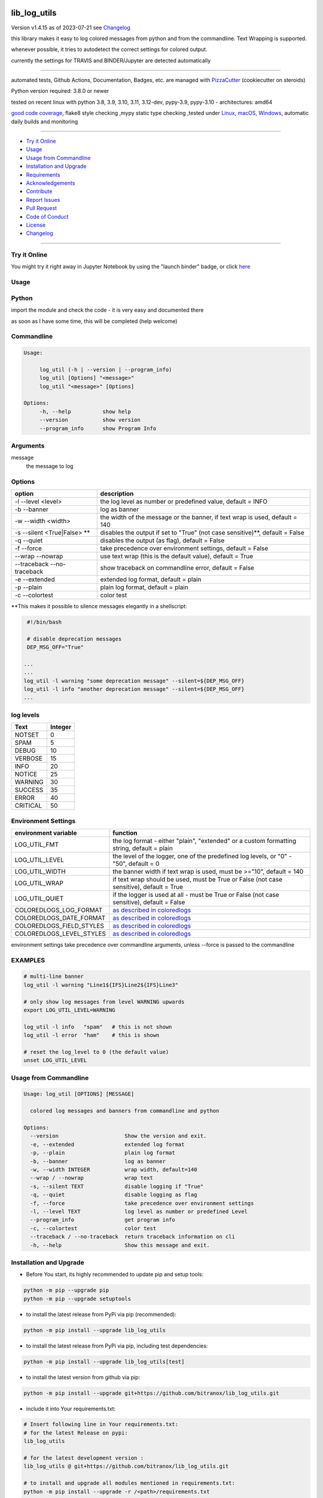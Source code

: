 lib_log_utils
=============


Version v1.4.15 as of 2023-07-21 see `Changelog`_

|build_badge| |codeql| |license| |jupyter| |pypi|
|pypi-downloads| |black| |codecov| |cc_maintain| |cc_issues| |cc_coverage| |snyk|



.. |build_badge| image:: https://github.com/bitranox/lib_log_utils/actions/workflows/python-package.yml/badge.svg
   :target: https://github.com/bitranox/lib_log_utils/actions/workflows/python-package.yml


.. |codeql| image:: https://github.com/bitranox/lib_log_utils/actions/workflows/codeql-analysis.yml/badge.svg?event=push
   :target: https://github.com//bitranox/lib_log_utils/actions/workflows/codeql-analysis.yml

.. |license| image:: https://img.shields.io/github/license/webcomics/pywine.svg
   :target: http://en.wikipedia.org/wiki/MIT_License

.. |jupyter| image:: https://mybinder.org/badge_logo.svg
   :target: https://mybinder.org/v2/gh/bitranox/lib_log_utils/master?filepath=lib_log_utils.ipynb

.. for the pypi status link note the dashes, not the underscore !
.. |pypi| image:: https://img.shields.io/pypi/status/lib-log-utils?label=PyPI%20Package
   :target: https://badge.fury.io/py/lib_log_utils

.. |codecov| image:: https://img.shields.io/codecov/c/github/bitranox/lib_log_utils
   :target: https://codecov.io/gh/bitranox/lib_log_utils

.. |cc_maintain| image:: https://img.shields.io/codeclimate/maintainability-percentage/bitranox/lib_log_utils?label=CC%20maintainability
   :target: https://codeclimate.com/github/bitranox/lib_log_utils/maintainability
   :alt: Maintainability

.. |cc_issues| image:: https://img.shields.io/codeclimate/issues/bitranox/lib_log_utils?label=CC%20issues
   :target: https://codeclimate.com/github/bitranox/lib_log_utils/maintainability
   :alt: Maintainability

.. |cc_coverage| image:: https://img.shields.io/codeclimate/coverage/bitranox/lib_log_utils?label=CC%20coverage
   :target: https://codeclimate.com/github/bitranox/lib_log_utils/test_coverage
   :alt: Code Coverage

.. |snyk| image:: https://snyk.io/test/github/bitranox/lib_log_utils/badge.svg
   :target: https://snyk.io/test/github/bitranox/lib_log_utils

.. |black| image:: https://img.shields.io/badge/code%20style-black-000000.svg
   :target: https://github.com/psf/black

.. |pypi-downloads| image:: https://img.shields.io/pypi/dm/lib-log-utils
   :target: https://pypi.org/project/lib-log-utils/
   :alt: PyPI - Downloads

this library makes it easy to log colored messages from python and from the commandline. Text Wrapping is supported.

whenever possible, it tries to autodetect the correct settings for colored output.

currently the settings for TRAVIS and BINDER/Jupyter are detected automatically

----

automated tests, Github Actions, Documentation, Badges, etc. are managed with `PizzaCutter <https://github
.com/bitranox/PizzaCutter>`_ (cookiecutter on steroids)

Python version required: 3.8.0 or newer

tested on recent linux with python 3.8, 3.9, 3.10, 3.11, 3.12-dev, pypy-3.9, pypy-3.10 - architectures: amd64

`good code coverage <https://codeclimate.com/github/bitranox/lib_log_utils/test_coverage>`_, flake8 style checking ,mypy static type checking ,tested under `Linux, macOS, Windows <https://github.com/bitranox/lib_log_utils/actions/workflows/python-package.yml>`_, automatic daily builds and monitoring

----

- `Try it Online`_
- `Usage`_
- `Usage from Commandline`_
- `Installation and Upgrade`_
- `Requirements`_
- `Acknowledgements`_
- `Contribute`_
- `Report Issues <https://github.com/bitranox/lib_log_utils/blob/master/ISSUE_TEMPLATE.md>`_
- `Pull Request <https://github.com/bitranox/lib_log_utils/blob/master/PULL_REQUEST_TEMPLATE.md>`_
- `Code of Conduct <https://github.com/bitranox/lib_log_utils/blob/master/CODE_OF_CONDUCT.md>`_
- `License`_
- `Changelog`_

----

Try it Online
-------------

You might try it right away in Jupyter Notebook by using the "launch binder" badge, or click `here <https://mybinder.org/v2/gh/{{rst_include.
repository_slug}}/master?filepath=lib_log_utils.ipynb>`_

Usage
-----------

Python
-----------


import the module and check the code - it is very easy and documented there

as soon as I have some time, this will be completed (help welcome)


Commandline
-----------

.. code-block:: bash

   Usage:

        log_util (-h | --version | --program_info)
        log_util [Options] "<message>"
        log_util "<message>" [Options]

   Options:
        -h, --help          show help
        --version           show version
        --program_info      show Program Info


Arguments
---------

message
    the message to log



Options
-------

===========================  ====================================================================================
option                       description
===========================  ====================================================================================
-l --level <level>           the log level as number or predefined value, default = INFO
-b --banner                  log as banner
-w --width <width>           the width of the message or the banner, if text wrap is used, default = 140
-s --silent <True|False> **  disables the output if set to "True" (not case sensitive)**, default = False
-q --quiet                   disables the output (as flag), default = False
-f --force                   take precedence over environment settings, default = False
--wrap --nowrap              use text wrap (this is the default value), default = True
--traceback --no-traceback   show traceback on commandline error, default = False
-e --extended                extended log format, default = plain
-p --plain                   plain log format, default = plain
-c --colortest               color test
===========================  ====================================================================================


\**This makes it possible to silence messages elegantly in a shellscript:

.. code-block:: bash

        #!/bin/bash

        # disable deprecation messages
        DEP_MSG_OFF="True"

       ...
       ...
       log_util -l warning "some deprecation message" --silent=${DEP_MSG_OFF}
       log_util -l info "another deprecation message" --silent=${DEP_MSG_OFF}
       ...


log levels
--------------------

=========   ===========
Text        Integer
=========   ===========
NOTSET      0
SPAM        5
DEBUG       10
VERBOSE     15
INFO        20
NOTICE      25
WARNING     30
SUCCESS     35
ERROR       40
CRITICAL    50
=========   ===========


Environment Settings
--------------------

========================  =======================================================================================
environment variable      function
========================  =======================================================================================
LOG_UTIL_FMT              the log format - either "plain", "extended" or a custom formatting string, default = plain
LOG_UTIL_LEVEL            the level of the logger, one of the predefined log levels, or "0" - "50", default = 0
LOG_UTIL_WIDTH            the banner width if text wrap is used, must be >="10", default = 140
LOG_UTIL_WRAP             if text wrap should be used, must be True or False (not case sensitive), default = True
LOG_UTIL_QUIET            if the logger is used at all - must be True or False (not case sensitive), default = False
COLOREDLOGS_LOG_FORMAT    `as described in coloredlogs <https://coloredlogs.readthedocs.io/en/latest/api.html#environment-variables>`_
COLOREDLOGS_DATE_FORMAT   `as described in coloredlogs <https://coloredlogs.readthedocs.io/en/latest/api.html#environment-variables>`_
COLOREDLOGS_FIELD_STYLES  `as described in coloredlogs <https://coloredlogs.readthedocs.io/en/latest/api.html#environment-variables>`_
COLOREDLOGS_LEVEL_STYLES  `as described in coloredlogs <https://coloredlogs.readthedocs.io/en/latest/api.html#environment-variables>`_
========================  =======================================================================================

environment settings take precedence over commandline arguments, unless --force is passed to the commandline


EXAMPLES
--------


.. code-block:: bash

    # multi-line banner
    log_util -l warning "Line1${IFS}Line2${IFS}Line3"

    # only show log messages from level WARNING upwards
    export LOG_UTIL_LEVEL=WARNING

    log_util -l info   "spam"   # this is not shown
    log_util -l error  "ham"    # this is shown

    # reset the log_level to 0 (the default value)
    unset LOG_UTIL_LEVEL

Usage from Commandline
------------------------

.. code-block::

   Usage: log_util [OPTIONS] [MESSAGE]

     colored log messages and banners from commandline and python

   Options:
     --version                     Show the version and exit.
     -e, --extended                extended log format
     -p, --plain                   plain log format
     -b, --banner                  log as banner
     -w, --width INTEGER           wrap width, default=140
     --wrap / --nowrap             wrap text
     -s, --silent TEXT             disable logging if "True"
     -q, --quiet                   disable logging as flag
     -f, --force                   take precedence over environment settings
     -l, --level TEXT              log level as number or predefined Level
     --program_info                get program info
     -c, --colortest               color test
     --traceback / --no-traceback  return traceback information on cli
     -h, --help                    Show this message and exit.

Installation and Upgrade
------------------------

- Before You start, its highly recommended to update pip and setup tools:


.. code-block::

    python -m pip --upgrade pip
    python -m pip --upgrade setuptools

- to install the latest release from PyPi via pip (recommended):

.. code-block::

    python -m pip install --upgrade lib_log_utils


- to install the latest release from PyPi via pip, including test dependencies:

.. code-block::

    python -m pip install --upgrade lib_log_utils[test]

- to install the latest version from github via pip:


.. code-block::

    python -m pip install --upgrade git+https://github.com/bitranox/lib_log_utils.git


- include it into Your requirements.txt:

.. code-block::

    # Insert following line in Your requirements.txt:
    # for the latest Release on pypi:
    lib_log_utils

    # for the latest development version :
    lib_log_utils @ git+https://github.com/bitranox/lib_log_utils.git

    # to install and upgrade all modules mentioned in requirements.txt:
    python -m pip install --upgrade -r /<path>/requirements.txt


- to install the latest development version, including test dependencies from source code:

.. code-block::

    # cd ~
    $ git clone https://github.com/bitranox/lib_log_utils.git
    $ cd lib_log_utils
    python -m pip install -e .[test]

- via makefile:
  makefiles are a very convenient way to install. Here we can do much more,
  like installing virtual environments, clean caches and so on.

.. code-block:: shell

    # from Your shell's homedirectory:
    $ git clone https://github.com/bitranox/lib_log_utils.git
    $ cd lib_log_utils

    # to run the tests:
    $ make test

    # to install the package
    $ make install

    # to clean the package
    $ make clean

    # uninstall the package
    $ make uninstall

Requirements
------------
following modules will be automatically installed :

.. code-block:: bash

    ## Project Requirements
    click
    coloredlogs
    cli_exit_tools
    lib_parameter
    lib_platform
    lib_programname

Acknowledgements
----------------

- special thanks to "uncle bob" Robert C. Martin, especially for his books on "clean code" and "clean architecture"

Contribute
----------

I would love for you to fork and send me pull request for this project.
- `please Contribute <https://github.com/bitranox/lib_log_utils/blob/master/CONTRIBUTING.md>`_

License
-------

This software is licensed under the `MIT license <http://en.wikipedia.org/wiki/MIT_License>`_

---

Changelog
=========

- new MAJOR version for incompatible API changes,
- new MINOR version for added functionality in a backwards compatible manner
- new PATCH version for backwards compatible bug fixes

v1.4.15
--------
2023-07-21:
    - require minimum python 3.8
    - remove python 3.7 tests
    - introduce PEP517 packaging standard
    - introduce pyproject.toml build-system
    - remove mypy.ini
    - remove pytest.ini
    - remove setup.cfg
    - remove setup.py
    - remove .bettercodehub.yml
    - remove .travis.yml
    - update black config
    - clean ./tests/test_cli.py
    - add codeql badge
    - move 3rd_party_stubs outside the src directory to ``./.3rd_party_stubs``
    - add pypy 3.10 tests
    - add python 3.12-dev tests


v1.4.14.2
---------
2022-06-02: update to github actions checkout@v3 and setup-python@v3

v1.4.14
--------
2022-03-29: remedy mypy type error in lob_log_utils_cli

v1.4.13
---------
2022-03-25:
 - fix ValueError: underlying buffer has been detached on github Actions Windows
 - implement github actions
 - update documentation and tests
 - list ./dist dir if existing
 - fix requirements.txt

v1.4.10
---------
2020-10-09: service release
    - update travis build matrix for linux 3.9-dev
    - update travis build matrix (paths) for windows 3.9 / 3.10

v1.4.9
--------
2020-08-08: service release
    - fix documentation
    - fix travis
    - deprecate pycodestyle
    - implement flake8

v1.4.8
---------
2020-08-01: fix doctests in windows

v1.4.7
---------
2020-08-01: fix pypi deploy

v1.4.6
---------
2020-07-31: fix travis build

v0.4.5
---------
2020-07-29: fix environ.pop issue in doctest


v0.4.4
---------
2020-07-29: feature release
    - use the new pizzacutter template

v0.4.3
---------
2020-07-27: feature release
    - use cli_exit_tools
    - add banner parameter, to temporary disable/enable banner

v0.4.2
---------
2020-07-23: separate travis profile

v0.4.1
---------
2020-07-23: change color profiles

v0.4.0
---------
2020-07-23: feature release
    - correct print_exception_traceback is stdout, stderr = None
    - added formatting parameter, custom log formatter

v0.3.0
---------
2020-07-22: feature release
    - autodetect travis settings
    - autodetect binder/jupyter settings

v0.2.0
---------
2020-07-22: feature release
    - log_exception_traceback and print_exception_traceback will also report stdout, stderr if present


v0.1.4
---------
2020-07-17: feature release
    - bump coverage

v0.1.3
---------
2020-07-17: feature release
    - comprehensive *--colortest*
    - automatically select 8 colors profile for travis

v0.1.2
---------
2020-07-16: feature release
    - store settings in environment for commandline use
    - cleanup
    - release on pypi
    - fix cli test
    - enable traceback option on cli errors
    - jupyter notebook

v0.1.1
---------
2020-07-06: patch release
    - new click cli
    - use PizzaCutter Template

v0.0.2
---------
development

v0.0.1
---------
2019-09-03: Initial public release

